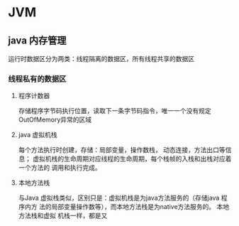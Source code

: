 * JVM

** java 内存管理
   运行时数据区分为两类：线程隔离的数据区，所有线程共享的数据区
*** 线程私有的数据区
**** 程序计数器
     存储程序字节码执行位置，读取下一条字节码指令，唯一一个没有规定OutOfMemory异常的区域
**** java 虚拟机栈
     每个方法执行时创建，存储：局部变量，操作数栈， 动态连接，方法出口等信息；
     虚拟机栈的生命周期对应线程的生命周期，每个栈帧的入栈和出栈对应着一个方法的
     调用和执行完成。
**** 本地方法栈
     与Java 虚拟栈类似，区别只是：虚拟机栈是为java方法服务的（存储java 程序内方
     法的局部变量操作数等），而本地方法栈是为native方法服务的。 本地方法栈和虚拟
     机栈一样，都是又


